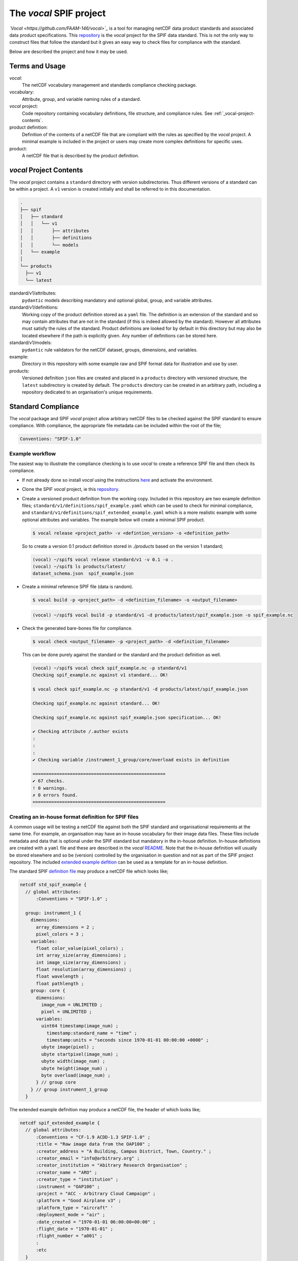 
.. title:: SPIF vocal Project

************************
The *vocal* SPIF project
************************

*`Vocal <https://github.com/FAAM-146/vocal>`_* is a tool for managing netCDF data product standards and associated data product specifications. This `repository <https://github.com/FAAM-146/spif>`_ is the *vocal* project for the SPIF data standard. This is not the only way to construct files that follow the standard but it gives an easy way to check files for compliance with the standard.

Below are described the project and how it may be used.

===============
Terms and Usage
===============

*vocal*:
  The netCDF vocabulary management and standards compliance checking package.

vocabulary:
  Attribute, group, and variable naming rules of a standard.

*vocal* project:
  Code repository containing vocabulary definitions, file structure, and compliance rules. See :ref:`_vocal-project-contents`.

product definition:
  Definition of the contents of a netCDF file that are compliant with the rules as specified by the *vocal* project. A minimal example is included in the project or users may create more complex definitions for specific uses.

product:
  A netCDF file that is described by the product definition.


..
  - ***vocal*:** The netCDF vocabulary management and standards compliance checking package.
  - **vocabulary:** Attribute, group, and variable naming rules of a standard.
  - ***vocal* project:** Code repository containing vocabulary definitions, file structure, and compliance rules. See [Project Contents](#project-contents).
  - **product definition:** Definition of the contents of a netCDF file that are compliant with the rules as specified by the *vocal* project. A minimal example is included in the project or users may create more complex definitions for specific uses.
  - **product:** A netCDF file that is described by the product definition.


.. _vocal-project-contents:
========================
*vocal* Project Contents
========================

The *vocal* project contains a ``standard`` directory with version subdirectories. Thus different versions of a standard can be within a project. A ``v1`` version is created initially and shall be referred to in this documentation.

.. code-block:: shell
  :name: vocal-dirs

  .
  ├── spif
  │   ├── standard
  │   │   └── v1
  │   │       ├── attributes
  │   │       ├── definitions
  │   │       └── models
  │   └── example
  │
  └── products
    ├── v1
    └── latest



standard/v1/attributes:
  ``pydantic`` models describing mandatory and optional global, group, and variable attributes.

standard/v1/definitions:
  Working copy of the product definition stored as a ``yaml`` file. The definition is an extension of the standard and so may contain attributes that are not in the standard (if this is indeed allowed by the standard). However all attributes must satisfy the rules of the standard. Product definitions are looked for by default in this directory but may also be located elsewhere if the path is explicitly given. Any number of definitions can be stored here.

standard/v1/models:
  ``pydantic`` rule validators for the netCDF dataset, groups, dimensions, and variables.

example:
  Directory in this repository with some example raw and SPIF format data for illustration and use by user.

products:
  Versioned definition ``json`` files are created and placed in a ``products`` directory with versioned structure, the ``latest`` subdirectory is created by default. The ``products`` directory can be created in an arbitrary path, including a repository dedicated to an organisation's unique requirements.


===================
Standard Compliance
===================

The *vocal* package and SPIF *vocal* project allow arbitrary netCDF files to be checked against the SPIF standard to ensure compliance. With compliance, the appropriate file metadata can be included within the root of the file;

.. code-block:: ncl

  Conventions: "SPIF-1.0"


----------------
Example workflow
----------------

The easiest way to illustrate the compliance checking is to use *vocal* to create a reference SPIF file and then check its compliance.

* If not already done so install *vocal* using the instructions `here <https://github.com/FAAM-146/vocal>`_ and activate the environment.
* Clone the SPIF *vocal* project, ie this `repository <https://github.com/FAAM-146/spif>`_.
* Create a versioned product definition from the working copy. Included in this repository are two example definition files; ``standard/v1/definitions/spif_example.yaml`` which can be used to check for minimal compliance, and ``standard/v1/definitions/spif_extended_example.yaml`` which is a more realistic example with some optional attributes and variables. The example below will create a minimal SPIF product.

  .. code-block:: shell

    $ vocal release <project_path> -v <defintion_version> -o <definition_path>

  So to create a version 0.1 product definition stored in `./products` based on the version 1 standard;

  .. code-block:: shell

    (vocal) ~/spif$ vocal release standard/v1 -v 0.1 -o .
    (vocal) ~/spif$ ls products/latest/
    dataset_schema.json  spif_example.json


* Create a minimal reference SPIF file (data is random).

  .. code-block:: shell

    $ vocal build -p <project_path> -d <definition_filename> -o <output_filename>

  .. code-block:: shell

    (vocal) ~/spif$ vocal build -p standard/v1 -d products/latest/spif_example.json -o spif_example.nc

* Check the generated bare-bones file for compliance.

  .. code-block:: shell

    $ vocal check <output_filename> -p <project_path> -d <definition_filename>

  This can be done purely against the standard or the standard and the product definition as well.

  .. code-block:: shell

    (vocal) ~/spif$ vocal check spif_example.nc -p standard/v1
    Checking spif_example.nc against v1 standard... OK!

    $ vocal check spif_example.nc -p standard/v1 -d products/latest/spif_example.json
  
    Checking spif_example.nc against standard... OK!

    Checking spif_example.nc against spif_example.json specification... OK!
  
    ✔ Checking attribute /.author exists
    :
    :
    :
    ✔ Checking variable /instrument_1_group/core/overload exists in definition

    ==================================================
    ✔ 67 checks.
    ! 0 warnings.
    ✗ 0 errors found.
    ==================================================


-----------------------------------------------------
Creating an in-house format definition for SPIF files
-----------------------------------------------------

A common usage will be testing a netCDF file against both the SPIF standard and organisational requirements at the same time. For example, an organisation may have an in-house vocabulary for their image data files. These files include metadata and data that is optional under the SPIF standard but mandatory in the in-house definition. In-house definitions are created with a ``yaml`` file and these are described in the *vocal* `README <https://github.com/FAAM-146/vocal#specifying-data-products>`_. Note that the in-house definition will usually be stored elsewhere and so be (version) controlled by the organisation in question and not as part of the SPIF project repository. The included `extended example defition <https://github.com/FAAM-146/spif/standard/v1/definitions/spif_extended_example.yaml>`_ can be used as a template for an in-house definition.

The standard SPIF `definition file <https://github.com/FAAM-146/spif/standard/v1/definitions/spif_example.yaml>`_ may produce a netCDF file which looks like;

.. code-block:: ncl

  netcdf std_spif_example {
    // global attributes:
        :Conventions = "SPIF-1.0" ;

    group: instrument_1 {
      dimensions:
        array_dimensions = 2 ;
        pixel_colors = 3 ;
      variables:
        float color_value(pixel_colors) ;
        int array_size(array_dimensions) ;
        int image_size(array_dimensions) ;
        float resolution(array_dimensions) ;
        float wavelength ;
        float pathlength ;
      group: core {
        dimensions:
          image_num = UNLIMITED ;
          pixel = UNLIMITED ;
        variables:
          uint64 timestamp(image_num) ;
            timestamp:standard_name = "time" ;
            timestamp:units = "seconds since 1970-01-01 00:00:00 +0000" ;
          ubyte image(pixel) ;
          ubyte startpixel(image_num) ;
          ubyte width(image_num) ;
          ubyte height(image_num) ;
          byte overload(image_num) ;
        } // group core
      } // group instrument_1_group
    }

The extended example definition may produce a netCDF file, the header of which looks like;

.. code-block:: ncl

  netcdf spif_extended_example {
    // global attributes:
        :Conventions = "CF-1.9 ACDD-1.3 SPIF-1.0" ;
        :title = "Raw image data from the OAP100" ;
        :creator_address = "A Building, Campus District, Town, Country." ;
        :creator_email = "info@arbitrary.org" ;
        :creator_institution = "Abitrary Research Organisation" ;
        :creator_name = "ARO" ;
        :creator_type = "institution" ;
        :instrument = "OAP100" ;
        :project = "ACC - Arbitrary Cloud Campaign" ;
        :platform = "Good Airplane v3" ;
        :platform_type = "aircraft" '
        :deployment_mode = "air" ;
        :date_created = "1970-01-01 06:00:00+00:00" ;
        :flight_date = "1970-01-01" ;
        :flight_number = "a001" ;
        :
        :etc
    }

In order to test the compliance of a netCDF file to both the SPIF standard (version 1.0) and the ARO in-house definition (which complies with the SPIF structure rules) one can run;

.. code-block:: shell

  (vocal) ~/spif$ vocal check faam_spif_example.nc -p standard/v1 -d path_to/aro/products


This will check against the latest version of the in-house definition by default.

